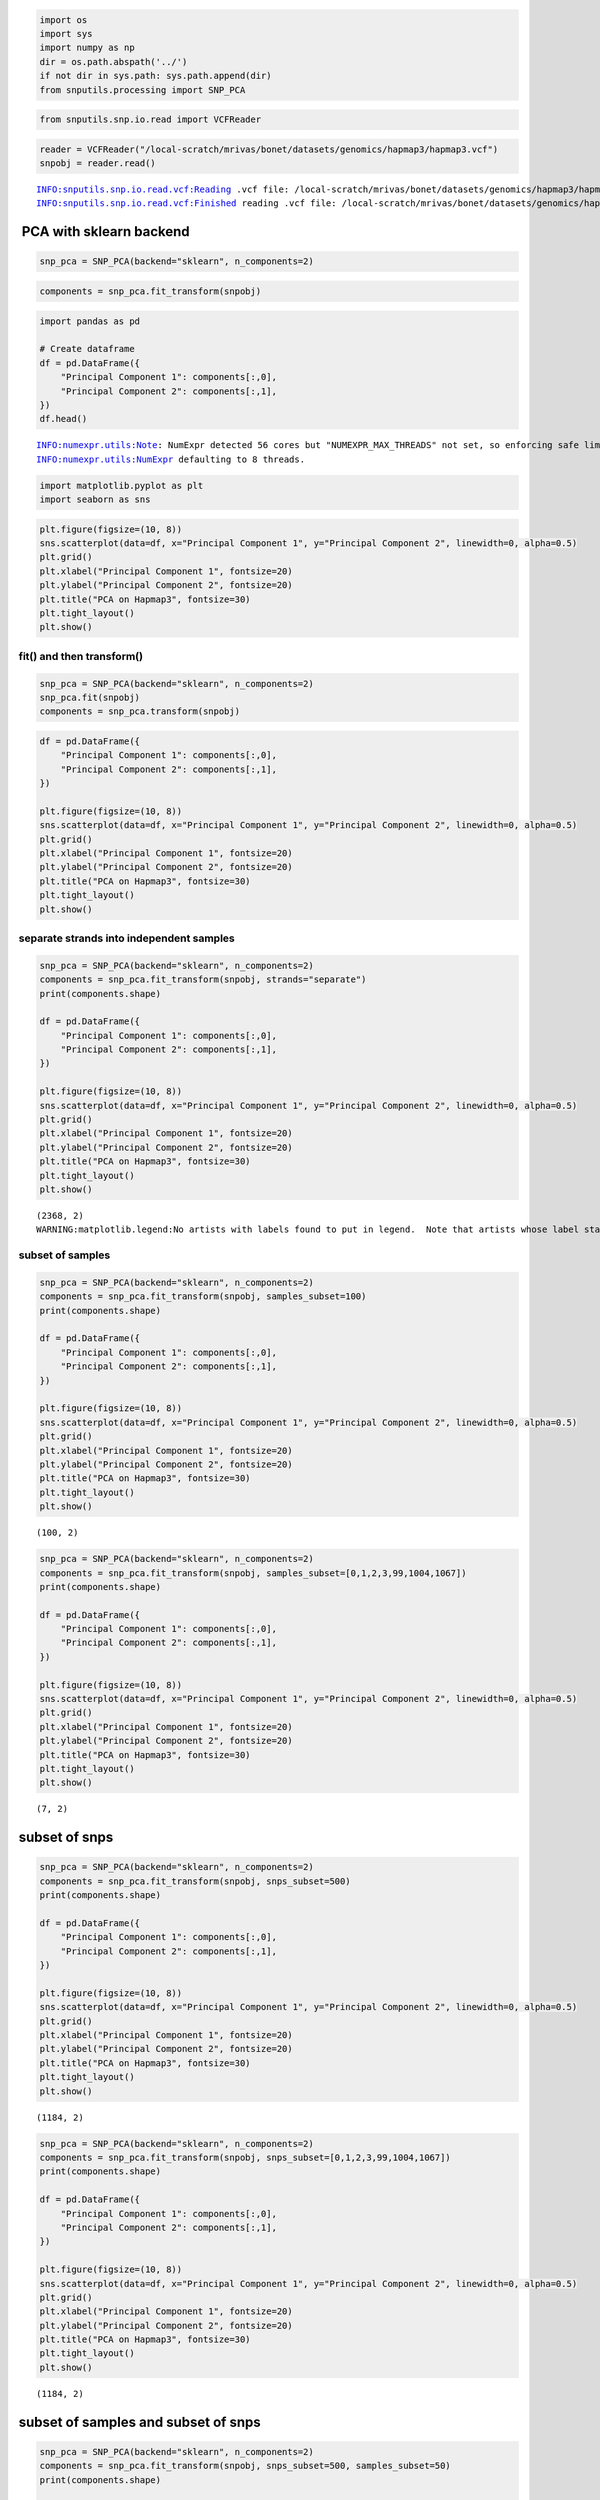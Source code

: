 .. code:: ipython3

    import os
    import sys
    import numpy as np
    dir = os.path.abspath('../')
    if not dir in sys.path: sys.path.append(dir)
    from snputils.processing import SNP_PCA

.. code:: ipython3

    from snputils.snp.io.read import VCFReader

.. code:: ipython3

    reader = VCFReader("/local-scratch/mrivas/bonet/datasets/genomics/hapmap3/hapmap3.vcf")
    snpobj = reader.read()


.. parsed-literal::

    INFO:snputils.snp.io.read.vcf:Reading .vcf file: /local-scratch/mrivas/bonet/datasets/genomics/hapmap3/hapmap3.vcf
    INFO:snputils.snp.io.read.vcf:Finished reading .vcf file: /local-scratch/mrivas/bonet/datasets/genomics/hapmap3/hapmap3.vcf


 PCA with sklearn backend
=========================

.. code:: ipython3

    snp_pca = SNP_PCA(backend="sklearn", n_components=2)

.. code:: ipython3

    components = snp_pca.fit_transform(snpobj)

.. code:: ipython3

    import pandas as pd
    
    # Create dataframe
    df = pd.DataFrame({
        "Principal Component 1": components[:,0],
        "Principal Component 2": components[:,1],
    })
    df.head()


.. parsed-literal::

    INFO:numexpr.utils:Note: NumExpr detected 56 cores but "NUMEXPR_MAX_THREADS" not set, so enforcing safe limit of 8.
    INFO:numexpr.utils:NumExpr defaulting to 8 threads.




.. raw:: html

    <div>
    <style scoped>
        .dataframe tbody tr th:only-of-type {
            vertical-align: middle;
        }
    
        .dataframe tbody tr th {
            vertical-align: top;
        }
    
        .dataframe thead th {
            text-align: right;
        }
    </style>
    <table border="1" class="dataframe">
      <thead>
        <tr style="text-align: right;">
          <th></th>
          <th>Principal Component 1</th>
          <th>Principal Component 2</th>
        </tr>
      </thead>
      <tbody>
        <tr>
          <th>0</th>
          <td>113.696143</td>
          <td>9.880702</td>
        </tr>
        <tr>
          <th>1</th>
          <td>109.031126</td>
          <td>8.175609</td>
        </tr>
        <tr>
          <th>2</th>
          <td>90.237288</td>
          <td>2.417368</td>
        </tr>
        <tr>
          <th>3</th>
          <td>74.617865</td>
          <td>-8.881818</td>
        </tr>
        <tr>
          <th>4</th>
          <td>102.963313</td>
          <td>4.262103</td>
        </tr>
      </tbody>
    </table>
    </div>



.. code:: ipython3

    import matplotlib.pyplot as plt
    import seaborn as sns

.. code:: ipython3

    plt.figure(figsize=(10, 8))
    sns.scatterplot(data=df, x="Principal Component 1", y="Principal Component 2", linewidth=0, alpha=0.5)
    plt.grid()
    plt.xlabel("Principal Component 1", fontsize=20)
    plt.ylabel("Principal Component 2", fontsize=20)
    plt.title("PCA on Hapmap3", fontsize=30)
    plt.tight_layout()
    plt.show()



.. image:: output_8_0.png


fit() and then transform()
--------------------------

.. code:: ipython3

    snp_pca = SNP_PCA(backend="sklearn", n_components=2)
    snp_pca.fit(snpobj)
    components = snp_pca.transform(snpobj)

.. code:: ipython3

    df = pd.DataFrame({
        "Principal Component 1": components[:,0],
        "Principal Component 2": components[:,1],
    })
    
    plt.figure(figsize=(10, 8))
    sns.scatterplot(data=df, x="Principal Component 1", y="Principal Component 2", linewidth=0, alpha=0.5)
    plt.grid()
    plt.xlabel("Principal Component 1", fontsize=20)
    plt.ylabel("Principal Component 2", fontsize=20)
    plt.title("PCA on Hapmap3", fontsize=30)
    plt.tight_layout()
    plt.show()



.. image:: output_11_0.png


separate strands into independent samples
-----------------------------------------

.. code:: ipython3

    snp_pca = SNP_PCA(backend="sklearn", n_components=2)
    components = snp_pca.fit_transform(snpobj, strands="separate")
    print(components.shape)
    
    df = pd.DataFrame({
        "Principal Component 1": components[:,0],
        "Principal Component 2": components[:,1],
    })
    
    plt.figure(figsize=(10, 8))
    sns.scatterplot(data=df, x="Principal Component 1", y="Principal Component 2", linewidth=0, alpha=0.5)
    plt.grid()
    plt.xlabel("Principal Component 1", fontsize=20)
    plt.ylabel("Principal Component 2", fontsize=20)
    plt.title("PCA on Hapmap3", fontsize=30)
    plt.tight_layout()
    plt.show()


.. parsed-literal::

    (2368, 2)
    WARNING:matplotlib.legend:No artists with labels found to put in legend.  Note that artists whose label start with an underscore are ignored when legend() is called with no argument.



.. image:: output_13_1.png


subset of samples
-----------------

.. code:: ipython3

    snp_pca = SNP_PCA(backend="sklearn", n_components=2)
    components = snp_pca.fit_transform(snpobj, samples_subset=100)
    print(components.shape)
    
    df = pd.DataFrame({
        "Principal Component 1": components[:,0],
        "Principal Component 2": components[:,1],
    })
    
    plt.figure(figsize=(10, 8))
    sns.scatterplot(data=df, x="Principal Component 1", y="Principal Component 2", linewidth=0, alpha=0.5)
    plt.grid()
    plt.xlabel("Principal Component 1", fontsize=20)
    plt.ylabel("Principal Component 2", fontsize=20)
    plt.title("PCA on Hapmap3", fontsize=30)
    plt.tight_layout()
    plt.show()


.. parsed-literal::

    (100, 2)



.. image:: output_15_1.png


.. code:: ipython3

    snp_pca = SNP_PCA(backend="sklearn", n_components=2)
    components = snp_pca.fit_transform(snpobj, samples_subset=[0,1,2,3,99,1004,1067])
    print(components.shape)
    
    df = pd.DataFrame({
        "Principal Component 1": components[:,0],
        "Principal Component 2": components[:,1],
    })
    
    plt.figure(figsize=(10, 8))
    sns.scatterplot(data=df, x="Principal Component 1", y="Principal Component 2", linewidth=0, alpha=0.5)
    plt.grid()
    plt.xlabel("Principal Component 1", fontsize=20)
    plt.ylabel("Principal Component 2", fontsize=20)
    plt.title("PCA on Hapmap3", fontsize=30)
    plt.tight_layout()
    plt.show()


.. parsed-literal::

    (7, 2)



.. image:: output_16_1.png


subset of snps
==============

.. code:: ipython3

    snp_pca = SNP_PCA(backend="sklearn", n_components=2)
    components = snp_pca.fit_transform(snpobj, snps_subset=500)
    print(components.shape)
    
    df = pd.DataFrame({
        "Principal Component 1": components[:,0],
        "Principal Component 2": components[:,1],
    })
    
    plt.figure(figsize=(10, 8))
    sns.scatterplot(data=df, x="Principal Component 1", y="Principal Component 2", linewidth=0, alpha=0.5)
    plt.grid()
    plt.xlabel("Principal Component 1", fontsize=20)
    plt.ylabel("Principal Component 2", fontsize=20)
    plt.title("PCA on Hapmap3", fontsize=30)
    plt.tight_layout()
    plt.show()


.. parsed-literal::

    (1184, 2)



.. image:: output_18_1.png


.. code:: ipython3

    snp_pca = SNP_PCA(backend="sklearn", n_components=2)
    components = snp_pca.fit_transform(snpobj, snps_subset=[0,1,2,3,99,1004,1067])
    print(components.shape)
    
    df = pd.DataFrame({
        "Principal Component 1": components[:,0],
        "Principal Component 2": components[:,1],
    })
    
    plt.figure(figsize=(10, 8))
    sns.scatterplot(data=df, x="Principal Component 1", y="Principal Component 2", linewidth=0, alpha=0.5)
    plt.grid()
    plt.xlabel("Principal Component 1", fontsize=20)
    plt.ylabel("Principal Component 2", fontsize=20)
    plt.title("PCA on Hapmap3", fontsize=30)
    plt.tight_layout()
    plt.show()


.. parsed-literal::

    (1184, 2)



.. image:: output_19_1.png


subset of samples and subset of snps
====================================

.. code:: ipython3

    snp_pca = SNP_PCA(backend="sklearn", n_components=2)
    components = snp_pca.fit_transform(snpobj, snps_subset=500, samples_subset=50)
    print(components.shape)
    
    df = pd.DataFrame({
        "Principal Component 1": components[:,0],
        "Principal Component 2": components[:,1],
    })
    
    plt.figure(figsize=(10, 8))
    sns.scatterplot(data=df, x="Principal Component 1", y="Principal Component 2", linewidth=0, alpha=0.5)
    plt.grid()
    plt.xlabel("Principal Component 1", fontsize=20)
    plt.ylabel("Principal Component 2", fontsize=20)
    plt.title("PCA on Hapmap3", fontsize=30)
    plt.tight_layout()
    plt.show()


.. parsed-literal::

    (50, 2)



.. image:: output_21_1.png


TorchPCA with SNP\_PCA
======================

be careful with GPU memory --> use subsets of samples or SNPs when doing
the fit() / fit\_transform() if CUDA out of memory

fit() and then transform()
--------------------------

.. code:: ipython3

    snp_pca = SNP_PCA(backend="pytorch", n_components=2)
    snp_pca.fit(snpobj, samples_subset=100)
    components = snp_pca.transform(snpobj, samples_subset=100)

.. code:: ipython3

    components.shape




.. parsed-literal::

    torch.Size([100, 2])



.. code:: ipython3

    import pandas as pd
    df = pd.DataFrame({
        "Principal Component 1": components[:,0].cpu(),
        "Principal Component 2": components[:,1].cpu(),
    })
    
    plt.figure(figsize=(10, 8))
    sns.scatterplot(data=df, x="Principal Component 1", y="Principal Component 2", linewidth=0, alpha=0.5)
    plt.grid()
    plt.xlabel("Principal Component 1", fontsize=20)
    plt.ylabel("Principal Component 2", fontsize=20)
    plt.title("PCA on Hapmap3", fontsize=30)
    plt.tight_layout()
    plt.show()



.. image:: output_26_0.png


 Lowrank
--------

.. code:: ipython3

    snp_pca = SNP_PCA(backend="pytorch", n_components=2, fitting="lowrank")
    snp_pca.fit(snpobj)
    components = snp_pca.transform(snpobj, samples_subset=100)


::


    ---------------------------------------------------------------------------

    ValueError                                Traceback (most recent call last)

    /tmp/ipykernel_907260/3431525214.py in <module>
          1 snp_pca = SNP_PCA(backend="pytorch", n_components=400, fitting="lowrank")
    ----> 2 snp_pca.fit(snpobj)
          3 components = snp_pca.transform(snpobj, samples_subset=100)


    ~/git/snputils/snputils/processing/pca.py in fit(self, snpobj, strands, samples_subset, snps_subset)
        163     def fit(self, snpobj, strands="average", samples_subset=None, snps_subset=None):
        164         self.X = self._get_data_from_snpobj(snpobj, strands, samples_subset, snps_subset)
    --> 165         return self.pca.fit(self.X)
        166 
        167     def transform(self, snpobj, strands="average", samples_subset=None, snps_subset=None):


    ~/git/snputils/snputils/processing/pca.py in fit(self, X)
         72 
         73     def fit(self, X):
    ---> 74         self._fit(X)
         75         return self
         76 


    ~/git/snputils/snputils/processing/pca.py in _fit(self, X)
         53         elif self.fitting == "lowrank":
         54             if n_components > min(6, n_samples, n_features):
    ---> 55                 raise ValueError("n_components should be <= min(6, n_samples, n_features)")
         56 
         57         self.mean_ = torch.mean(X, axis=0)


    ValueError: n_components should be <= min(6, n_samples, n_features)


separate strands into independent samples
-----------------------------------------

.. code:: ipython3

    snp_pca = SNP_PCA(backend="pytorch", n_components=2)
    components = snp_pca.fit_transform(snpobj, strands="separate", snps_subset=200)
    print(components.shape)
    
    df = pd.DataFrame({
        "Principal Component 1": components[:,0].cpu(),
        "Principal Component 2": components[:,1].cpu(),
    })
    
    plt.figure(figsize=(10, 8))
    sns.scatterplot(data=df, x="Principal Component 1", y="Principal Component 2", linewidth=0, alpha=0.5)
    plt.grid()
    plt.xlabel("Principal Component 1", fontsize=20)
    plt.ylabel("Principal Component 2", fontsize=20)
    plt.title("PCA on Hapmap3", fontsize=30)
    plt.tight_layout()
    plt.show()


.. parsed-literal::

    torch.Size([2368, 2])



.. image:: output_30_1.png


subset of samples and subset of snps
====================================

.. code:: ipython3

    snp_pca = SNP_PCA(backend="pytorch", n_components=2)
    components = snp_pca.fit_transform(snpobj, snps_subset=500, samples_subset=50)
    print(components.shape)
    
    df = pd.DataFrame({
        "Principal Component 1": components[:,0].cpu(),
        "Principal Component 2": components[:,1].cpu(),
    })
    
    plt.figure(figsize=(10, 8))
    sns.scatterplot(data=df, x="Principal Component 1", y="Principal Component 2", linewidth=0, alpha=0.5)
    plt.grid()
    plt.xlabel("Principal Component 1", fontsize=20)
    plt.ylabel("Principal Component 2", fontsize=20)
    plt.title("PCA on Hapmap3", fontsize=30)
    plt.tight_layout()
    plt.show()


.. parsed-literal::

    torch.Size([50, 2])



.. image:: output_32_1.png

